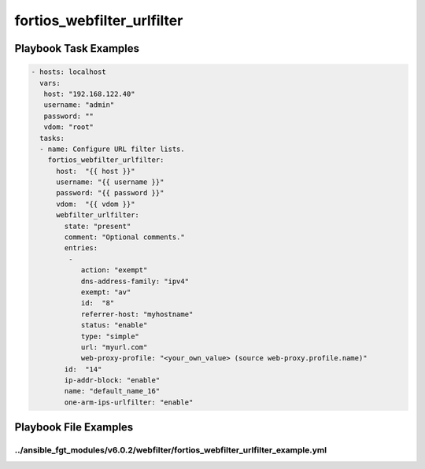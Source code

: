 ===========================
fortios_webfilter_urlfilter
===========================


Playbook Task Examples
----------------------

.. code-block:: yaml

    - hosts: localhost
      vars:
       host: "192.168.122.40"
       username: "admin"
       password: ""
       vdom: "root"
      tasks:
      - name: Configure URL filter lists.
        fortios_webfilter_urlfilter:
          host:  "{{ host }}"
          username: "{{ username }}"
          password: "{{ password }}"
          vdom:  "{{ vdom }}"
          webfilter_urlfilter:
            state: "present"
            comment: "Optional comments."
            entries:
             -
                action: "exempt"
                dns-address-family: "ipv4"
                exempt: "av"
                id:  "8"
                referrer-host: "myhostname"
                status: "enable"
                type: "simple"
                url: "myurl.com"
                web-proxy-profile: "<your_own_value> (source web-proxy.profile.name)"
            id:  "14"
            ip-addr-block: "enable"
            name: "default_name_16"
            one-arm-ips-urlfilter: "enable"



Playbook File Examples
----------------------


../ansible_fgt_modules/v6.0.2/webfilter/fortios_webfilter_urlfilter_example.yml
+++++++++++++++++++++++++++++++++++++++++++++++++++++++++++++++++++++++++++++++

.. code-block:: yaml
            - hosts: localhost
      vars:
       host: "192.168.122.40"
       username: "admin"
       password: ""
       vdom: "root"
      tasks:
      - name: Configure URL filter lists.
        fortios_webfilter_urlfilter:
          host:  "{{ host }}"
          username: "{{ username }}"
          password: "{{ password }}"
          vdom:  "{{ vdom }}"
          webfilter_urlfilter:
            state: "present"
            comment: "Optional comments."
            entries:
             -
                action: "exempt"
                dns-address-family: "ipv4"
                exempt: "av"
                id:  "8"
                referrer-host: "myhostname"
                status: "enable"
                type: "simple"
                url: "myurl.com"
                web-proxy-profile: "<your_own_value> (source web-proxy.profile.name)"
            id:  "14"
            ip-addr-block: "enable"
            name: "default_name_16"
            one-arm-ips-urlfilter: "enable"




